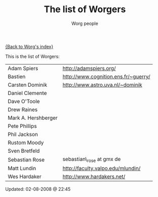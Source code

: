 #+OPTIONS:    H:3 num:nil toc:t \n:nil @:t ::t |:t ^:t -:t f:t *:t TeX:t LaTeX:t skip:nil d:(HIDE) tags:not-in-toc
#+STARTUP:    align fold nodlcheck hidestars oddeven lognotestate
#+SEQ_TODO:   TODO(t) INPROGRESS(i) WAITING(w@) | DONE(d) CANCELED(c@)
#+TAGS:       Write(w) Update(u) Fix(f) Check(c)
#+TITLE:      The list of Worgers
#+AUTHOR:     Worg people
#+EMAIL:      bzg AT altern DOT org
#+LANGUAGE:   en
#+PRIORITIES: A C B
#+CATEGORY:   worg

# This file is the default header for new Org files in Worg.  Feel free
# to tailor it to your needs.

[[file:index.org][{Back to Worg's index}]]

This is the list of Worgers:

| Adam Spiers         | http://adamspiers.org/               |
| Bastien             | http://www.cognition.ens.fr/~guerry/ |
| Carsten Dominik     | http://www.astro.uva.nl/~dominik     |
| Daniel Clemente     |                                      |
| Dave O'Toole        |                                      |
| Drew Raines         |                                      |
| Mark A. Hershberger |                                      |
| Pete Phillips       |                                      |
| Phil Jackson        |                                      |
| Rustom Moody        |                                      |
| Sven Bretfeld       |                                      |
| Sebastian Rose      | sebastian\_rose at gmx de            |
| Matt Lundin         | http://faculty.valpo.edu/mlundin/    |
| Wes Hardaker        | http://www.hardakers.net/            |

# Feel free to create a page with your name like sven-bretfeld.org

#+BEGIN: timestamp :format "%m-%d-%Y @ %H:%M"
Updated: 02-08-2008 @ 22:45
#+END
